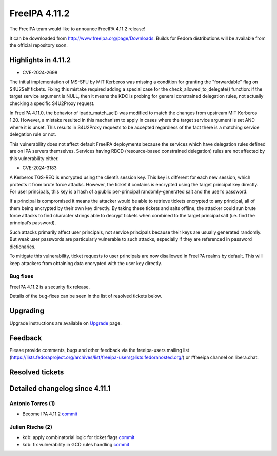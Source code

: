 FreeIPA 4.11.2
==============

.. raw:: mediawiki

   {{ReleaseDate|2024-10-06}}

The FreeIPA team would like to announce FreeIPA 4.11.2 release!

It can be downloaded from http://www.freeipa.org/page/Downloads. Builds
for Fedora distributions will be available from the official repository
soon.

.. _highlights_in_4.11.2:

Highlights in 4.11.2
--------------------

-  CVE-2024-2698

The initial implementation of MS-SFU by MIT Kerberos was missing a
condition for granting the "forwardable" flag on S4U2Self tickets.
Fixing this mistake required adding a special case for the
check_allowed_to_delegate() function: if the target service argument is
NULL, then it means the KDC is probing for general constrained
delegation rules, not actually checking a specific S4U2Proxy request.

In FreeIPA 4.11.0, the behavior of ipadb_match_acl() was modified to match
the changes from upstream MIT Kerberos 1.20. However, a mistake resulted
in this mechanism to apply in cases where the target service argument is
set AND where it is unset. This results in S4U2Proxy requests to be
accepted regardless of the fact there is a matching service delegation
rule or not.

This vulnerability does not affect default FreeIPA
deployments because the services which have delegation rules defined are
on IPA servers themselves. Services having RBCD (resource-based
constrained delegation) rules are not affected by this vulnerability
either.

-  CVE-2024-3183

A Kerberos TGS-REQ is encrypted using the client’s session key. This key
is different for each new session, which protects it from brute force
attacks. However, the ticket it contains is encrypted using the target
principal key directly. For user principals, this key is a hash of a
public per-principal randomly-generated salt and the user’s password.

If a principal is compromised it means the attacker would be able to
retrieve tickets encrypted to any principal, all of them being encrypted
by their own key directly. By taking these tickets and salts offline,
the attacker could run brute force attacks to find character strings
able to decrypt tickets when combined to the target principal salt (i.e.
find the principal’s password).

Such attacks primarily affect user principals, not service principals because their keys are usually
generated randomly. But weak user passwords are particularly vulnerable
to such attacks, especially if they are referenced in password
dictionaries.

To mitigate this vulnerability, ticket requests to user
principals are now disallowed in FreeIPA realms by default. This will
keep attackers from obtaining data encrypted with the user key directly.


.. _bug_fixes:

Bug fixes
~~~~~~~~~

FreeIPA 4.11.2 is a security fix release.

Details of the bug-fixes can be seen in the list of resolved tickets
below.

Upgrading
---------

Upgrade instructions are available on
`Upgrade <https://www.freeipa.org/page/Upgrade>`__ page.

Feedback
--------

Please provide comments, bugs and other feedback via the freeipa-users
mailing list
(https://lists.fedoraproject.org/archives/list/freeipa-users@lists.fedorahosted.org/)
or #freeipa channel on libera.chat.

.. _resolved_tickets:

Resolved tickets
----------------

.. _detailed_changelog_since_4.11.1:

Detailed changelog since 4.11.1
-------------------------------

.. _antonio_torres_1:

Antonio Torres (1)
~~~~~~~~~~~~~~~~~~

-  Become IPA 4.11.2
   `commit <https://pagure.io/freeipa/c/66fd76a9f36213cb4e2bb41bf44653f15af26d6c>`__

.. _julien_rische_2:

Julien Rische (2)
~~~~~~~~~~~~~~~~~

-  kdb: apply combinatorial logic for ticket flags
   `commit <https://pagure.io/freeipa/c/3793bc6d9b167da65e4718a2681794aba0257fe5>`__
-  kdb: fix vulnerability in GCD rules handling
   `commit <https://pagure.io/freeipa/c/8dac50c0b624b4284ed67d58addcbbb98692675d>`__
